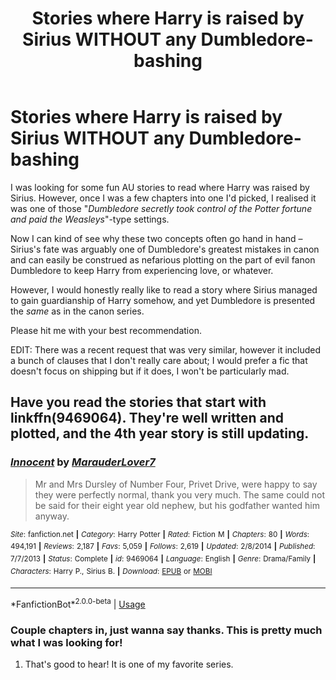 #+TITLE: Stories where Harry is raised by Sirius WITHOUT any Dumbledore-bashing

* Stories where Harry is raised by Sirius WITHOUT any Dumbledore-bashing
:PROPERTIES:
:Author: ulanbaatarhoteltours
:Score: 15
:DateUnix: 1579844645.0
:DateShort: 2020-Jan-24
:FlairText: Request
:END:
I was looking for some fun AU stories to read where Harry was raised by Sirius. However, once I was a few chapters into one I'd picked, I realised it was one of those "/Dumbledore secretly took control of the Potter fortune and paid the Weasleys/"-type settings.

Now I can kind of see why these two concepts often go hand in hand -- Sirius's fate was arguably one of Dumbledore's greatest mistakes in canon and can easily be construed as nefarious plotting on the part of evil fanon Dumbledore to keep Harry from experiencing love, or whatever.

However, I would honestly really like to read a story where Sirius managed to gain guardianship of Harry somehow, and yet Dumbledore is presented the /same/ as in the canon series.

Please hit me with your best recommendation.

EDIT: There was a recent request that was very similar, however it included a bunch of clauses that I don't really care about; I would prefer a fic that doesn't focus on shipping but if it does, I won't be particularly mad.


** Have you read the stories that start with linkffn(9469064). They're well written and plotted, and the 4th year story is still updating.
:PROPERTIES:
:Author: 12reader
:Score: 10
:DateUnix: 1579845659.0
:DateShort: 2020-Jan-24
:END:

*** [[https://www.fanfiction.net/s/9469064/1/][*/Innocent/*]] by [[https://www.fanfiction.net/u/4684913/MarauderLover7][/MarauderLover7/]]

#+begin_quote
  Mr and Mrs Dursley of Number Four, Privet Drive, were happy to say they were perfectly normal, thank you very much. The same could not be said for their eight year old nephew, but his godfather wanted him anyway.
#+end_quote

^{/Site/:} ^{fanfiction.net} ^{*|*} ^{/Category/:} ^{Harry} ^{Potter} ^{*|*} ^{/Rated/:} ^{Fiction} ^{M} ^{*|*} ^{/Chapters/:} ^{80} ^{*|*} ^{/Words/:} ^{494,191} ^{*|*} ^{/Reviews/:} ^{2,187} ^{*|*} ^{/Favs/:} ^{5,059} ^{*|*} ^{/Follows/:} ^{2,619} ^{*|*} ^{/Updated/:} ^{2/8/2014} ^{*|*} ^{/Published/:} ^{7/7/2013} ^{*|*} ^{/Status/:} ^{Complete} ^{*|*} ^{/id/:} ^{9469064} ^{*|*} ^{/Language/:} ^{English} ^{*|*} ^{/Genre/:} ^{Drama/Family} ^{*|*} ^{/Characters/:} ^{Harry} ^{P.,} ^{Sirius} ^{B.} ^{*|*} ^{/Download/:} ^{[[http://www.ff2ebook.com/old/ffn-bot/index.php?id=9469064&source=ff&filetype=epub][EPUB]]} ^{or} ^{[[http://www.ff2ebook.com/old/ffn-bot/index.php?id=9469064&source=ff&filetype=mobi][MOBI]]}

--------------

*FanfictionBot*^{2.0.0-beta} | [[https://github.com/tusing/reddit-ffn-bot/wiki/Usage][Usage]]
:PROPERTIES:
:Author: FanfictionBot
:Score: 2
:DateUnix: 1579845670.0
:DateShort: 2020-Jan-24
:END:


*** Couple chapters in, just wanna say thanks. This is pretty much what I was looking for!
:PROPERTIES:
:Author: ulanbaatarhoteltours
:Score: 1
:DateUnix: 1580178843.0
:DateShort: 2020-Jan-28
:END:

**** That's good to hear! It is one of my favorite series.
:PROPERTIES:
:Author: 12reader
:Score: 1
:DateUnix: 1580179888.0
:DateShort: 2020-Jan-28
:END:
